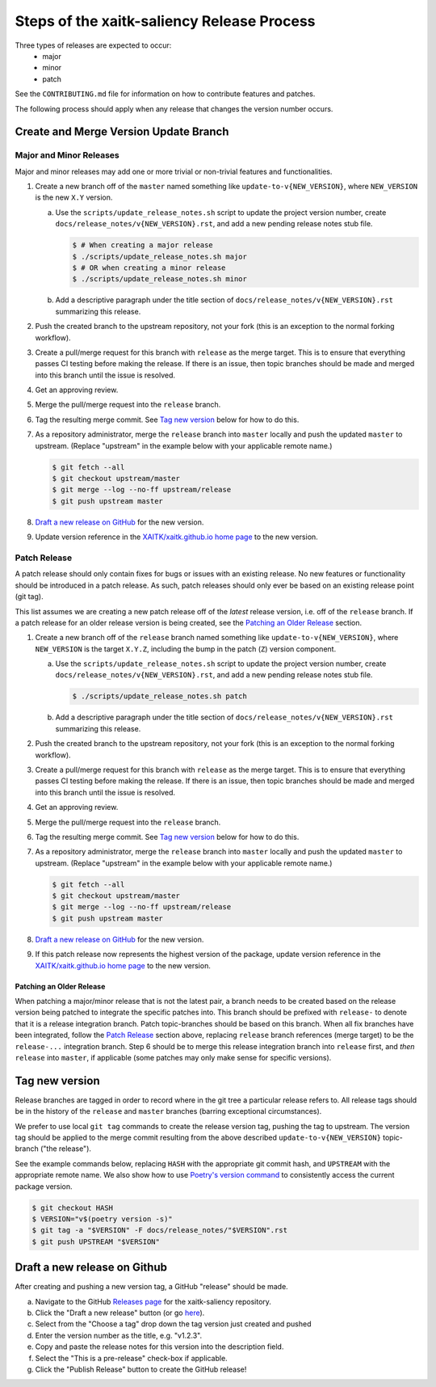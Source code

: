 Steps of the xaitk-saliency Release Process
===========================================
Three types of releases are expected to occur:
  - major
  - minor
  - patch

See the ``CONTRIBUTING.md`` file for information on how to contribute features
and patches.

The following process should apply when any release that changes the version
number occurs.

Create and Merge Version Update Branch
--------------------------------------

Major and Minor Releases
^^^^^^^^^^^^^^^^^^^^^^^^
Major and minor releases may add one or more trivial or non-trivial features
and functionalities.

1. Create a new branch off of the ``master`` named something like
   ``update-to-v{NEW_VERSION}``, where ``NEW_VERSION`` is the new ``X.Y``
   version.

   a. Use the ``scripts/update_release_notes.sh`` script to update the project
      version number, create ``docs/release_notes/v{NEW_VERSION}.rst``, and add
      a new pending release notes stub file.

      .. code-block:: bash

         $ # When creating a major release
         $ ./scripts/update_release_notes.sh major
         $ # OR when creating a minor release
         $ ./scripts/update_release_notes.sh minor

   b. Add a descriptive paragraph under the title section of
      ``docs/release_notes/v{NEW_VERSION}.rst`` summarizing this release.

2. Push the created branch to the upstream repository, not your fork (this is
   an exception to the normal forking workflow).

3. Create a pull/merge request for this branch with ``release`` as the merge
   target. This is to ensure that everything passes CI testing before making
   the release. If there is an issue, then topic branches should be made and
   merged into this branch until the issue is resolved.

4. Get an approving review.

5. Merge the pull/merge request into the ``release`` branch.

6. Tag the resulting merge commit.
   See `Tag new version`_ below for how to do this.

7. As a repository administrator, merge the ``release`` branch into ``master``
   locally and push the updated ``master`` to upstream. (Replace "upstream"
   in the example below with your applicable remote name.)

   .. code-block:: bash

      $ git fetch --all
      $ git checkout upstream/master
      $ git merge --log --no-ff upstream/release
      $ git push upstream master

8. `Draft a new release on GitHub`_ for the new version.

9. Update version reference in the `XAITK/xaitk.github.io home page`_ to the
   new version.

Patch Release
^^^^^^^^^^^^^
A patch release should only contain fixes for bugs or issues with an existing
release.
No new features or functionality should be introduced in a patch release.
As such, patch releases should only ever be based on an existing release point
(git tag).

This list assumes we are creating a new patch release off of the *latest*
release version, i.e. off of the ``release`` branch.
If a patch release for an older release version is being created, see the
`Patching an Older Release`_ section.

1. Create a new branch off of the ``release`` branch named something like
   ``update-to-v{NEW_VERSION}``, where ``NEW_VERSION`` is the target ``X.Y.Z``,
   including the bump in the patch (``Z``) version component.

   a. Use the ``scripts/update_release_notes.sh`` script to update the project
      version number, create ``docs/release_notes/v{NEW_VERSION}.rst``, and add
      a new pending release notes stub file.

      .. code-block:: bash

         $ ./scripts/update_release_notes.sh patch

   b. Add a descriptive paragraph under the title section of
      ``docs/release_notes/v{NEW_VERSION}.rst`` summarizing this release.

2. Push the created branch to the upstream repository, not your fork (this is
   an exception to the normal forking workflow).

3. Create a pull/merge request for this branch with ``release`` as the merge
   target. This is to ensure that everything passes CI testing before making
   the release. If there is an issue, then topic branches should be made and
   merged into this branch until the issue is resolved.

4. Get an approving review.

5. Merge the pull/merge request into the ``release`` branch.

6. Tag the resulting merge commit.
   See `Tag new version`_ below for how to do this.

7. As a repository administrator, merge the ``release`` branch into ``master``
   locally and push the updated ``master`` to upstream. (Replace "upstream"
   in the example below with your applicable remote name.)

   .. code-block:: bash

      $ git fetch --all
      $ git checkout upstream/master
      $ git merge --log --no-ff upstream/release
      $ git push upstream master

8. `Draft a new release on GitHub`_ for the new version.

9. If this patch release now represents the highest version of the package,
   update version reference in the `XAITK/xaitk.github.io home page`_ to the
   new version.

Patching an Older Release
"""""""""""""""""""""""""
When patching a major/minor release that is not the latest pair, a branch needs
to be created based on the release version being patched to integrate the
specific patches into.
This branch should be prefixed with ``release-`` to denote that it is a release
integration branch.
Patch topic-branches should be based on this branch.
When all fix branches have been integrated, follow the `Patch Release`_ section
above, replacing ``release`` branch references (merge target) to be the
``release-...`` integration branch.
Step 6 should be to merge this release integration branch into ``release``
first, and *then* ``release`` into ``master``, if applicable (some patches may
only make sense for specific versions).

Tag new version
---------------
Release branches are tagged in order to record where in the git tree a
particular release refers to.
All release tags should be in the history of the ``release`` and ``master``
branches (barring exceptional circumstances).

We prefer to use local ``git tag`` commands to create the release version
tag, pushing the tag to upstream.
The version tag should be applied to the merge commit resulting from the
above described ``update-to-v{NEW_VERSION}`` topic-branch ("the release").

See the example commands below, replacing ``HASH`` with the appropriate git
commit hash, and ``UPSTREAM`` with the appropriate remote name.
We also show how to use `Poetry's version command`_ to consistently access the
current package version.

.. code-block:: bash

   $ git checkout HASH
   $ VERSION="v$(poetry version -s)"
   $ git tag -a "$VERSION" -F docs/release_notes/"$VERSION".rst
   $ git push UPSTREAM "$VERSION"

Draft a new release on Github
-----------------------------
After creating and pushing a new version tag, a GitHub "release" should be
made.

a. Navigate to the GitHub `Releases page`_ for the xaitk-saliency repository.

b. Click the "Draft a new release" button (or go `here
   <https://github.com/XAITK/xaitk-saliency/releases/new>`_).

c. Select from the "Choose a tag" drop down the tag version just created and
   pushed

d. Enter the version number as the title, e.g. "v1.2.3".

e. Copy and paste the release notes for this version into the description
   field.

f. Select the "This is a pre-release" check-box if applicable.

g. Click the "Publish Release" button to create the GitHub release!


.. _Poetry's version command: https://python-poetry.org/docs/cli/#version
.. _Releases page: https://github.com/XAITK/xaitk-saliency/releases
.. _XAITK/xaitk.github.io home page: https://github.com/XAITK/xaitk.github.io/edit/master/_pages/home.md#L12

